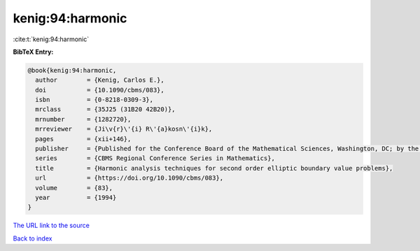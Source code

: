 kenig:94:harmonic
=================

:cite:t:`kenig:94:harmonic`

**BibTeX Entry:**

.. code-block:: bibtex

   @book{kenig:94:harmonic,
     author        = {Kenig, Carlos E.},
     doi           = {10.1090/cbms/083},
     isbn          = {0-8218-0309-3},
     mrclass       = {35J25 (31B20 42B20)},
     mrnumber      = {1282720},
     mrreviewer    = {Ji\v{r}\'{i} R\'{a}kosn\'{i}k},
     pages         = {xii+146},
     publisher     = {Published for the Conference Board of the Mathematical Sciences, Washington, DC; by the American Mathematical Society, Providence, RI},
     series        = {CBMS Regional Conference Series in Mathematics},
     title         = {Harmonic analysis techniques for second order elliptic boundary value problems},
     url           = {https://doi.org/10.1090/cbms/083},
     volume        = {83},
     year          = {1994}
   }

`The URL link to the source <https://doi.org/10.1090/cbms/083>`__


`Back to index <../By-Cite-Keys.html>`__
